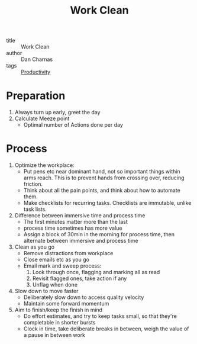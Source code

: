 :PROPERTIES:
:ID:       9f8b4294-0cd3-48dc-be00-a2f3a6d02ac5
:END:
#+title: Work Clean

- title :: Work Clean
- author :: Dan Charnas
- tags :: [[id:563dcf37-472a-4203-b037-5a1635084ae9][Productivity]]

* Preparation
1. Always turn up early, greet the day
2. Calculate Meeze point
   - Optimal number of Actions done per day

* Process
1. Optimize the workplace:
   - Put pens etc near dominant hand, not so important things within
     arms reach. This is to prevent hands from crossing over, reducing friction.
   - Think about all the pain points, and think about how to automate
     them.
   - Make checklists for recurring tasks. Checklists are immutable,
     unlike task lists.
2. Difference between immersive time and process time
   - The first minutes matter more than the last
   - process time sometimes has more value
   - Assign a block of 30min in the morning for process time, then
     alternate between immersive and process time
3. Clean as you go
   - Remove distractions from workplace
   - Close emails etc as you go
   - Email mark and sweep process:
     1. Look through once, flagging and marking all as read
     2. Revisit flagged ones, take action if any
     3. Unflag when done
4. Slow down to move faster
   - Deliberately slow down to access quality velocity
   - Maintain some forward momentum
5. Aim to finish/keep the finish in mind
   - Do effort estimates, and try to keep tasks small, so that they're
     completable in shorter bursts
   - Clock in time, take deliberate breaks in between, weigh the value
     of a pause in between work
